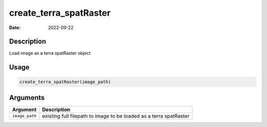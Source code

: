 =======================
create_terra_spatRaster
=======================

:Date: 2022-09-22

Description
===========

Load image as a terra spatRaster object

Usage
=====

.. code:: r

   create_terra_spatRaster(image_path)

Arguments
=========

+-------------------------------+--------------------------------------+
| Argument                      | Description                          |
+===============================+======================================+
| ``image_path``                | existing full filepath to image to   |
|                               | be loaded as a terra spatRaster      |
+-------------------------------+--------------------------------------+
